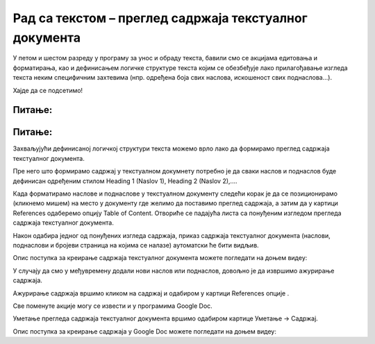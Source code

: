 Рад са текстом – преглед садржаја текстуалног документа
=======================================================

.. infonote::
 
 На овом часу ћемо говорити о:
    •	 визуелној презентацији текста;
    •	 логичкој структури текста;
    •	 стиловима;
    •	 прегледу садржаја текстуалног документа.

У петом и шестом разреду у програму за унос и обраду текста, бавили смо се акцијама едитовања и форматирања, као и дефинисањем логичке структуре текста којим се обезбеђује лако прилагођавање изгледа текста неким специфичним захтевима (нпр. одређена боја свих наслова, искошеност свих поднаслова...). 

Хајде да се подсетимо!

Питање:
~~~~~~~

.. fillintheblank:: L71P1

    Како се назива скуп правила која омогућавају брзо обликовање текста, односно доследно форматирање елемената текста (нпр. свих наслова, поднаслова…? Одговор унеси малим словима ћириличким писмом.

    Одговор: |blank|

    - :стил: Тачно
      :x: Одговор није тачан.

Питање:
~~~~~~~

.. mchoice:: L71P2
    :answer_a: да
    :feedback_a: Тачно    
    :answer_b: не
    :feedback_b: Нетачно
    :correct: a

	Да ли уграђене стилове можеш модификовати? Означи тачан одговор.

Захваљујући дефинисаној логичкој структури текста можемо врло лако да формирамо преглед садржаја текстуалног документа.

Пре него што формирамо садржај у текстуалном докумнету потребно је да сваки наслов и поднаслов буде дефинисан одређеним стилом Heading 1 (Naslov 1), Heading 2 (Naslov 2),....

Када форматирамо наслове и поднаслове у текстуалном документу следећи корак је да се позиционирамо (кликнемо мишем) на место у документу где желимо да поставимо преглед садржаја, а затим да у картици References одаберемо опцију Table of Content. 
Отвориће се падајућа листа са понуђеним изгледом прегледа садржаја текстуалног документа. 
 
.. image:: ../../_images/L71S1.png
    :width: 500px
    :align: center

Након одабира једног од понуђених изгледа садржаја, приказ садржаја текстуалног документа (наслови, поднаслови и бројеви страница на којима се налазе) аутоматски ће бити видљив. 

Опис поступка за креирање садржаја текстуалног документа можете погледати на доњем видеу:

.. ytpopup:: xVSpoZrV0xs
    :width: 735
    :height: 415
    :align: center

У случају да смо у међувремену додали нови наслов или поднаслов, довољно је да извршимо ажурирање садржаја.

.. |update| image:: ../../_images/L71S3.png
             :width: 150px

Ажурирање садржаја вршимо кликом на садржај и одабиром у картици References опције |update|.
 
.. image:: ../../_images/L71S4.png
    :width: 500px
    :align: center

Све поменуте акције могу се извести и у програмима Google Doc. 

Уметање прегледа садржаја текстуалног документа вршимо одабиром картице Уметање → Садржај.

.. image:: ../../_images/L71S5.png
    :width: 300px
    :align: center

Опис поступка за креирање садржаја у Google Doc можете погледати на доњем видеу:

.. ytpopup:: XstrRIw1aRA
    :width: 735
    :height: 415
    :align: center

.. infonote::

 **Шта смо научили?**
    •	да визуелна презентација текста представља његов појавни облик (то што видимо на екрану биће одштампано на папиру);
    •	да логичка структура текста описује организацију садржаја текста (наслове, поднаслове, пасусе);
    •	да стилови омогућавају доследно форматирање елемената текста који се налазе на истом нивоу логичке структуре (нпр. свих наслова, свих поднаслова...);
    •	да је уграђене стилове могуће модификовати (променити боју, величину фонта и сл.);
    •	да је пре креирања садржаја потребно дефинисати све наслове и поднаслове;   
    •	да логички структуриран текст омогућава уметање прегледа садржаја текстуалног документа.
